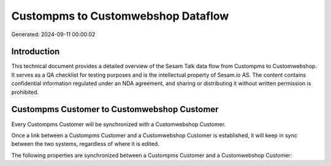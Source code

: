 ===================================
Custompms to Customwebshop Dataflow
===================================

Generated: 2024-09-11 00:00:02

Introduction
------------

This technical document provides a detailed overview of the Sesam Talk data flow from Custompms to Customwebshop. It serves as a QA checklist for testing purposes and is the intellectual property of Sesam.io AS. The content contains confidential information regulated under an NDA agreement, and sharing or distributing it without written permission is prohibited.

Custompms Customer to Customwebshop Customer
--------------------------------------------
Every Custompms Customer will be synchronized with a Customwebshop Customer.

Once a link between a Custompms Customer and a Customwebshop Customer is established, it will keep in sync between the two systems, regardless of where it is edited.

The following properties are synchronized between a Custompms Customer and a Customwebshop Customer:

.. list-table::
   :header-rows: 1

   * - Custompms Customer Property
     - Customwebshop Customer Property
     - Customwebshop Data Type

